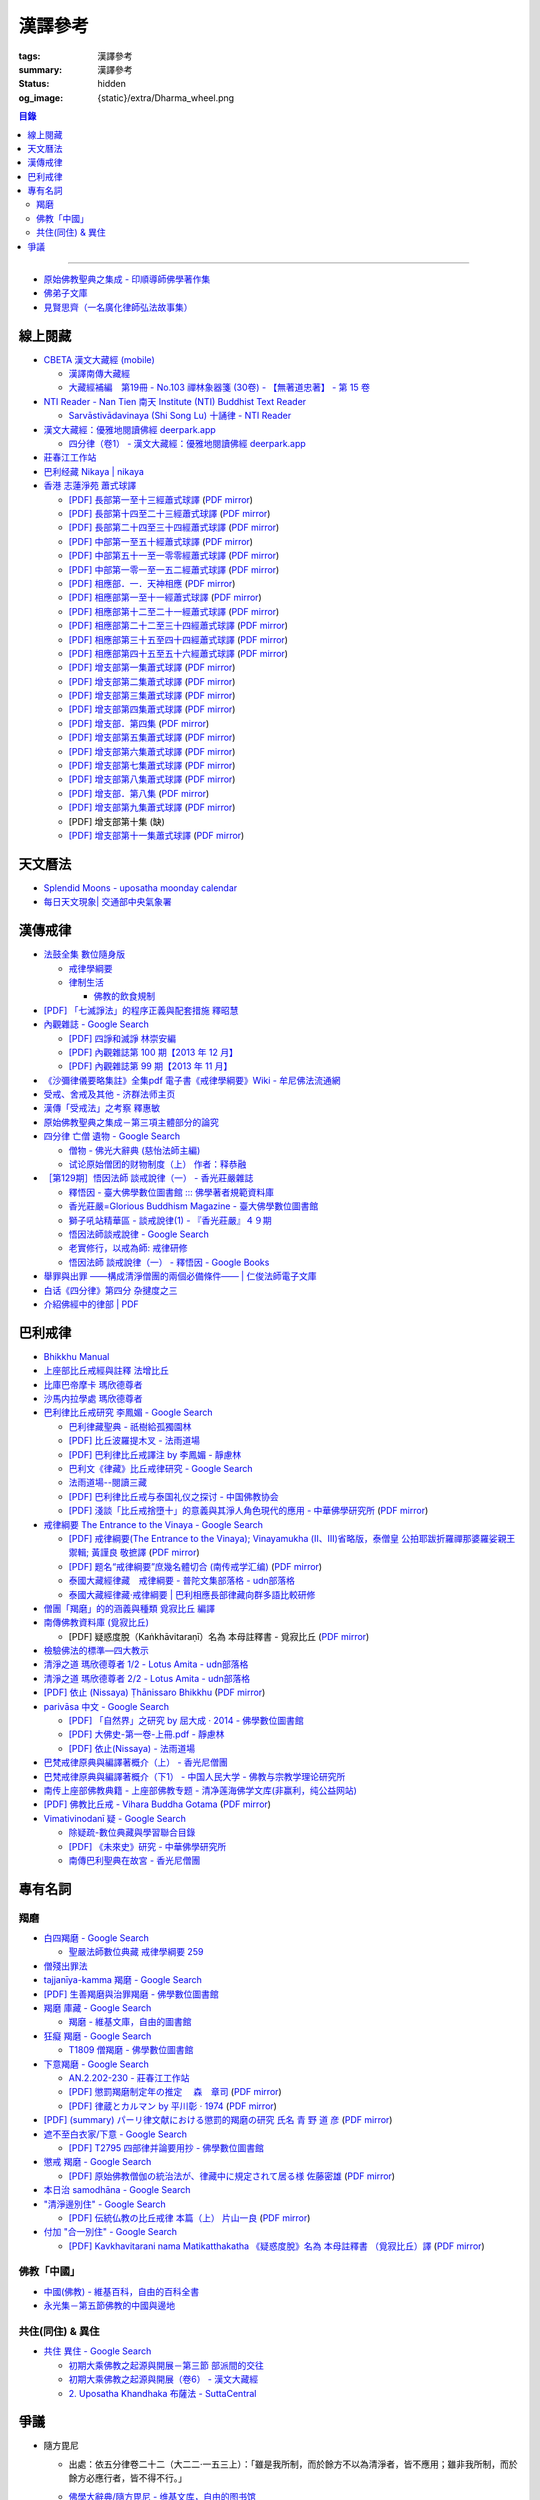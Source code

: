 漢譯參考
========

:tags: 漢譯參考
:summary: 漢譯參考
:status: hidden
:og_image: {static}/extra/Dharma_wheel.png


.. contents:: 目錄

----

- `原始佛教聖典之集成 - 印順導師佛學著作集 <https://yinshun-edu.org.tw/zh-hant/Master_yinshun/y35>`_
- `佛弟子文庫 <http://m.fodizi.tw/>`_
- `見賢思齊（一名廣化律師弘法故事集） <https://book.bfnn.org/books2/1868.htm>`_


線上閱藏
++++++++

- `CBETA 漢文大藏經 (mobile) <https://tripitaka.cbeta.org/mobile/index.php>`_

  * `漢譯南傳大藏經 <https://tripitaka.cbeta.org/mobile/index.php?index=N>`_
  * `大藏經補編　第19冊 - No.103 禪林象器箋 (30卷) - 【無著道忠著】 - 第 15 卷 <https://tripitaka.cbeta.org/mobile/index.php?index=B19n0103_015>`_

- `NTI Reader - Nan Tien 南天 Institute (NTI) Buddhist Text Reader <https://ntireader.org/>`_

  * `Sarvāstivādavinaya (Shi Song Lu) 十誦律 - NTI Reader <https://ntireader.org/taisho/t1435_56.html>`_

- `漢文大藏經：優雅地閱讀佛經 deerpark.app <https://deerpark.app/>`_

  * `四分律（卷1） - 漢文大藏經：優雅地閱讀佛經 deerpark.app <https://deerpark.app/reader/T1428/1>`_

- `莊春江工作站 <https://agama.buddhason.org/>`_
- `巴利经藏 Nikaya | nikaya <https://sutra.mobi/>`_
- `香港 志蓮淨苑 蕭式球譯 <https://www.google.com/search?q=%E8%95%AD%E5%BC%8F%E7%90%83+site%3Acn.chilin.org%2Fupload>`_

  * `[PDF] 長部第一至十三經蕭式球譯 <https://cn.chilin.org/upload/culture/doc/1666608275.pdf>`_
    (`PDF mirror <{static}/extra/pdf-mirror/chilin/1666608275.pdf>`__)
  * `[PDF] 長部第十四至二十三經蕭式球譯 <https://cn.chilin.org/upload/culture/doc/1666608287.pdf>`_
    (`PDF mirror <{static}/extra/pdf-mirror/chilin/1666608287.pdf>`__)
  * `[PDF] 長部第二十四至三十四經蕭式球譯 <https://cn.chilin.org/upload/culture/doc/1666608298.pdf>`_
    (`PDF mirror <{static}/extra/pdf-mirror/chilin/1666608298.pdf>`__)
  * `[PDF] 中部第一至五十經蕭式球譯 <https://cn.chilin.org/upload/culture/doc/1666608309.pdf>`_
    (`PDF mirror <{static}/extra/pdf-mirror/chilin/1666608309.pdf>`__)
  * `[PDF] 中部第五十一至一零零經蕭式球譯 <https://cn.chilin.org/upload/culture/doc/1666608320.pdf>`_
    (`PDF mirror <{static}/extra/pdf-mirror/chilin/1666608320.pdf>`__)
  * `[PDF] 中部第一零一至一五二經蕭式球譯 <https://cn.chilin.org/upload/culture/doc/1666608331.pdf>`_
    (`PDF mirror <{static}/extra/pdf-mirror/chilin/1666608331.pdf>`__)
  * `[PDF] 相應部．一．天神相應 <https://cn.chilin.org/upload/culture/doc/1664267165.pdf>`_
    (`PDF mirror <{static}/extra/pdf-mirror/chilin/1664267165.pdf>`__)
  * `[PDF] 相應部第一至十一經蕭式球譯 <https://cn.chilin.org/upload/culture/doc/1666608343.pdf>`_
    (`PDF mirror <{static}/extra/pdf-mirror/chilin/1666608343.pdf>`__)
  * `[PDF] 相應部第十二至二十一經蕭式球譯 <https://cn.chilin.org/upload/culture/doc/1666608353.pdf>`_
    (`PDF mirror <{static}/extra/pdf-mirror/chilin/1666608353.pdf>`__)
  * `[PDF] 相應部第二十二至三十四經蕭式球譯 <https://cn.chilin.org/upload/culture/doc/1666608363.pdf>`_
    (`PDF mirror <{static}/extra/pdf-mirror/chilin/1666608363.pdf>`__)
  * `[PDF] 相應部第三十五至四十四經蕭式球譯 <https://cn.chilin.org/upload/culture/doc/1666608375.pdf>`_
    (`PDF mirror <{static}/extra/pdf-mirror/chilin/1666608375.pdf>`__)
  * `[PDF] 相應部第四十五至五十六經蕭式球譯 <https://cn.chilin.org/upload/culture/doc/1666608387.pdf>`_
    (`PDF mirror <{static}/extra/pdf-mirror/chilin/1666608387.pdf>`__)
  * `[PDF] 增支部第一集蕭式球譯 <https://cn.chilin.org/upload/culture/doc/1666608406.pdf>`_
    (`PDF mirror <{static}/extra/pdf-mirror/chilin/1666608406.pdf>`__)
  * `[PDF] 增支部第二集蕭式球譯 <https://cn.chilin.org/upload/culture/doc/1666608417.pdf>`_
    (`PDF mirror <{static}/extra/pdf-mirror/chilin/1666608417.pdf>`__)
  * `[PDF] 增支部第三集蕭式球譯 <https://cn.chilin.org/upload/culture/doc/1666608429.pdf>`_
    (`PDF mirror <{static}/extra/pdf-mirror/chilin/1666608429.pdf>`__)
  * `[PDF] 增支部第四集蕭式球譯 <https://cn.chilin.org/upload/culture/doc/1666608443.pdf>`_
    (`PDF mirror <{static}/extra/pdf-mirror/chilin/1666608443.pdf>`__)
  * `[PDF] 增支部．第四集 <https://cn.chilin.org/upload/culture/doc/1664267342.pdf>`_
    (`PDF mirror <{static}/extra/pdf-mirror/chilin/1664267342.pdf>`__)
  * `[PDF] 增支部第五集蕭式球譯 <https://cn.chilin.org/upload/culture/doc/1666608453.pdf>`_
    (`PDF mirror <{static}/extra/pdf-mirror/chilin/1666608453.pdf>`__)
  * `[PDF] 增支部第六集蕭式球譯 <https://cn.chilin.org/upload/culture/doc/1666608464.pdf>`_
    (`PDF mirror <{static}/extra/pdf-mirror/chilin/1666608464.pdf>`__)
  * `[PDF] 增支部第七集蕭式球譯 <https://cn.chilin.org/upload/culture/doc/1666608474.pdf>`_
    (`PDF mirror <{static}/extra/pdf-mirror/chilin/1666608474.pdf>`__)
  * `[PDF] 增支部第八集蕭式球譯 <https://cn.chilin.org/upload/culture/doc/1666608494.pdf>`_
    (`PDF mirror <{static}/extra/pdf-mirror/chilin/1666608494.pdf>`__)
  * `[PDF] 增支部．第八集 <https://cn.chilin.org/upload/culture/doc/1664267292.pdf>`_
    (`PDF mirror <{static}/extra/pdf-mirror/chilin/1664267292.pdf>`__)
  * `[PDF] 增支部第九集蕭式球譯 <https://cn.chilin.org/upload/culture/doc/1677138822.pdf>`_
    (`PDF mirror <{static}/extra/pdf-mirror/chilin/1677138822.pdf>`__)
  * [PDF] 增支部第十集 (缺)
  * `[PDF] 增支部第十一集蕭式球譯 <https://cn.chilin.org/upload/culture/doc/1688874415.pdf>`_
    (`PDF mirror <{static}/extra/pdf-mirror/chilin/1688874415.pdf>`__)


天文曆法
++++++++

- `Splendid Moons - uposatha moonday calendar <https://splendidmoons.github.io/>`_
- `每日天文現象| 交通部中央氣象署 <https://www.cwa.gov.tw/V8/C/K/astronomy_day.html>`_

  ..
          Google Search: 拂曉 明相
          曙暮光 Twilight
          律制生活：佛教的飲食規制　聖嚴法師著 http://www.book853.com/show.aspx?id=45&cid=54&page=26
          聖嚴法師數位典藏 律制生活159 http://old.ddc.shengyen.org/mobile/text/05-05/159.php
          所謂明相出，即是能夠見到光明相時，在屋外伸手能夠辨別手紋時，便叫見明相，解釋成拂曉時分，比較切近。


漢傳戒律
++++++++

- `法鼓全集 數位隨身版 <http://old.ddc.shengyen.org/mobile/>`_

  * `戒律學綱要 <http://old.ddc.shengyen.org/mobile/toc/01/01-03/index.php>`_
  * `律制生活 <http://old.ddc.shengyen.org/mobile/toc/05/05-05/index.php>`_

    + `佛教的飲食規制 <http://old.ddc.shengyen.org/mobile/toc/05/05-05/d5.php>`_

- `[PDF] 「七滅諍法」的程序正義與配套措施 釋昭慧 <https://www.hcu.edu.tw/Upload/TempFiles/76ee1d49d40f4230a19de0f39b03548a.pdf>`__
- `內觀雜誌 - Google Search <https://www.google.com/search?q=%E5%85%A7%E8%A7%80%E9%9B%9C%E8%AA%8C>`__

  * `[PDF] 四諍和滅諍 林崇安編 <http://www.ss.ncu.edu.tw/~calin/article2008/13_6.pdf>`__
  * `[PDF] 內觀雜誌第 100 期【2013 年 12 月】 <https://buddhism.lib.ntu.edu.tw/FULLTEXT/JR-BJ010/bj010640859.pdf>`__

    ..
       【本期重點】佛教戒律專題研究：（1）八敬法的演變。（2）佛教戒律
       專題研究資料：四諍和滅諍。（3）南傳比丘尼犍度摘要。（4）八敬法
       資料。

       佛告阿難：「比丘諍事，法非法律非律，罪非罪，輕罪重罪，可治罪. 不可治罪，法羯磨、非法羯磨，和合羯磨、不和合羯磨，應作、不應. 作羯磨。阿難！若有如是事起，應疾集僧 ...

  * `[PDF] 內觀雜誌第 99 期【2013 年 11 月】 <https://buddhism.lib.ntu.edu.tw/FULLTEXT/JR-BJ010/bj010640854.pdf>`__

    ..
       【本期重點】：佛教戒律專題研究：（1）佛教律藏的集成和
       演變，（2）戒經略探，（3）戒經中墮法條文的次第和部派的
       演變。佛教戒律專題研究資料：（1）相言諍事與拘睒彌事件，
       （2）阿難與越比尼罪。

- `《沙彌律儀要略集註》全集pdf 電子書《戒律學綱要》Wiki - 牟尼佛法流通網 <http://www.muni-buddha.com.tw/monk_wiki/religious_discipline_wiki.html>`_

  ..
          Google 沙彌律儀: https://www.google.com/search?q=%E6%B2%99%E5%BD%8C%E5%BE%8B%E5%84%80

- `受戒、舍戒及其他 - 济群法师主页 <https://masterjiqun.com/index.php?app=@article&ac=show&id=2>`__
- `漢傳「受戒法」之考察 釋惠敏 <https://www.chibs.edu.tw/ch_html/chbj/09/chbj0904.htm>`__

  ..
     提要

     唐朝之後，漢傳之律學主要是以道宣律師（596～667）之「南山宗」為依據。本文首先對於「受比丘戒法」中之「一白三羯磨」(the Motion and the Three Annoucements；提案說一次，聲明三次），以「南山宗」對於「白」文之五句分析與「羯磨」文之二分、三段之解析為例，考察巴利語律藏原義後建議︰「南山宗」所分「白」文之第三、四句，應該合為「若僧時到，僧忍聽僧授某甲具足戒，某乙為和尚」一句來理解；而「羯磨」文也應該合「誰諸長老忍僧與某甲授具足戒，某乙為和尚者默然」為一句，及「僧已忍與某甲授具足戒竟，某乙為和尚」也如是。

     其次，對漢傳各類「受菩薩戒法」作文獻考察後發現︰現行傳戒儀式之主要依據是見月律師（1602～79）所編《傳戒正範》，將《瑜伽菩薩戒品》之「三說請佛證明」作為「正授戒體法」的羯磨文；反之，將「三問能受戒否」之羯磨文判為與「納受戒體」無關之「明開導戒法」，這是與古傳「湛然本」等「受菩薩戒法」相違。

     〔目次〕

     一、受比丘戒法之「一白三羯磨」

     1. 白文（the Motion；提案文）

     2.羯磨文（the Annoucements；聲明文）

- `原始佛教聖典之集成－第三項主體部分的論究 <https://yinshun-edu.org.tw/zh-hant/Master_yinshun/y35_05_04_03>`__

  ..
          Google 羯磨 種類: https://www.google.com/search?q=%E7%BE%AF%E7%A3%A8+%E7%A8%AE%E9%A1%9E

          生善羯磨與治罪羯磨
          一白三羯磨

          戒律學綱要 300: http://old.ddc.shengyen.org/mobile/text/01-03/300.php
          所謂羯磨法的規定，便是用來判斷羯磨法的是否合乎要求。這個規定，是要具備四個條件，羯磨才能成立。這四個條件是：

       ..
          Google "界場" 羯磨: https://www.google.com/search?q=%22%E7%95%8C%E5%A0%B4%22+%E7%BE%AF%E7%A3%A8

          《清净道论》－羯磨与结界法
          https://www.facebook.com/notes/%E4%B8%8A%E5%BA%A7%E9%83%A8%E5%8E%9F%E5%A7%8B%E4%BD%9B%E6%95%99%E4%BA%A4%E6%B5%81%E5%8C%BA/%E6%B8%85%E5%87%80%E9%81%93%E8%AE%BA%E7%BE%AF%E7%A3%A8%E4%B8%8E%E7%BB%93%E7%95%8C%E6%B3%95/183762755024517/
          在舉行羯磨的時候，如果是僧羯磨（比庫做羯磨 ... 平時界場裡面用電有個很方便的拔的東西，而且你會發現到上座部佛教的那些界場，水龍頭全部不會拉進界場裡面，電也不會拉進 ...

          佛光大辭典 (慈怡法師主編)
          戒場
          指授戒及布薩說戒之道場。如授三昧耶戒之道場，稱三昧耶戒場。在戒場內設戒壇，行授戒作法。戒場本無建築屋舍之必要，僅須於空地有結界標示即成，然為防風雨之故，古來大抵係堂內受戒與露地結界受戒兼行之。其與戒壇相異之處，戒壇乃由平地立一稍高之土壇而成，戒場則僅限平地。但亦有稱戒壇為壇場，或混稱為壇場者。舉辦授戒會道場之人師，稱為戒場主，一般多指該授戒會道場之寺院住持。又戒場主常兼任引禮師，亦常兼任授戒會三師之得戒和尚。（參閱「戒壇」2917、「結界」5181） p2913

          結界
          梵語 sīmā-bandha，或 bandhaya-sīman（音譯畔陀也死曼）。依作法而區劃一定之地域。(一)乃依「白二羯磨」之法，隨處劃定一定之界區，以免僧眾動輒違犯別眾、離宿、宿煮等過失。有關結界之範圍、方法等，諸律所說頗有出入，今依四分律所整理者，大別為攝僧界、攝衣界、攝食界等三種。

       ..
          http://buddhaspace.org/dict/fk/data/%25E5%2582%25B3%25E6%2588%2592.html
          佛光大辭典 (慈怡法師主編)
          傳戒
          指傳授戒律予出家之僧尼或在家居士之儀式。又稱開戒、放戒。就求戒者而言，則稱受戒、納戒、進戒。戒分五戒、八戒、十戒、具足戒、菩薩戒等。具足戒為授於比丘、比丘尼者；十戒為授於沙彌、沙彌尼者；八戒及五戒為授於在家之優婆塞、優婆夷者；菩薩戒則不論出家、在家皆可傳授。

       ..
          https://buddhism.lib.ntu.edu.tw/FULLTEXT/JR-HFU/nx020900.htm
          佛教布薩制度的研究 羅因
          台灣大學中文研究所
          華梵大學 第六次儒佛會通學術研討會論文集--下冊  ( 2002.07 ) 頁407-426
          華梵大學哲學系,  [臺灣 臺北]

       ..
          【第四章·迦絺那衣法·第一节·受衣时节】
          https://masterjiqun.com/index.php?app=@article&ac=show&id=605
          「迦絺那」名義和權利之研究=A Study of “Kathina”
          https://buddhism.lib.ntu.edu.tw/search/search_detail.jsp?seq=125910&comefrom=authorinfo

       ..
          寺院有哪些「職位」？「人事變動」分哪些程序
          http://m.fodizi.tw/fojiaozhishi/25060.html
          https://www.pusa123.com/pusa/wenhua/xuefo/changshi/128826.shtml
          佛在世時，僧團就有維那、守庫藏人、知食人等執事。

       ..
          https://suttacentral.net/lzh-sarv-kd14/lzh/taisho?lang=en&reference=none&highlight=false
          Sarvāstivāda Vinaya	十誦律
          14. Sayanāsana Khandhaka	臥具法
          知敷臥具人
          知食人
          知作器比丘
          知分臥具人
          知事人

- `四分律 亡僧 遺物 - Google Search <https://www.google.com/search?q=%E5%9B%9B%E5%88%86%E5%BE%8B+%E4%BA%A1%E5%83%A7+%E9%81%BA%E7%89%A9>`_

  * `僧物 - 佛光大辭典 (慈怡法師主編) <http://buddhaspace.org/dict/fk/data/%25E5%2583%25A7%25E7%2589%25A9.html>`_

    ..
       梵語 sājghika，巴利語同。即屬於僧尼團體之一切物資。又作僧祇物、僧伽物。除個人之私有物三衣一鉢外，施予個人之衣物，乃至房屋、土地等皆為共有財產，均與僧團經濟有關。以離欲修行為宗旨之釋尊教團中，對個人之私蓄有嚴格之規定。關於僧團物之取用，雖因時因地而異，惟其精神仍傳承至今。

       一般而言，僧物可分為二種：(一)四方僧物，又稱招提僧物、十方僧物、常住僧物，係僧伽所共用，而為教團之共有物，現前之僧不得私自處置。例如寺舍、田園、僕畜等皆屬之。(二)現前僧物，指現前僧（住於一寺眼前所見之比丘、比丘尼）所特用之物，即施主布施予現前僧之物，或指喪亡比丘之遺物。此外，四分律行事鈔卷中更分僧物為四種：(一)常住常住物，指大眾共用之物，如寺舍、田園、花果、樹林等，體通十方，不可分用。(二)十方常住物，指供大眾所食用之餅飯等現熟物，乃通於十方，唯限本處受用，故稱十方常住物。(三)現前現前物，指施予現前僧之物或各自之私物，係考慮現前僧之多少而供養者。(四)十方現前物，指將比丘之遺物分予十方僧者。〔正法念處經卷一十善業道品、大方等大集經卷四十四、善見律毘婆沙卷九、五分律卷二十五、四分律卷四十一、摩訶僧祇律卷二十八、十誦律卷八、卷十、卷二十八、薩婆多毘尼毘婆沙卷二、卷三、卷五、根本薩婆多部律攝卷八、有部尼陀那卷五、四分律行事鈔資持記卷中一下、釋氏要覽卷中、南海寄歸內法傳卷四亡財僧現〕（參閱「三寶物」703、「六物」1274） p5736

  * `试论原始僧团的财物制度（上） 作者：释恭融 <http://www.pacilution.com/ShowArticle.asp?ArticleID=6418>`_

- `［第129期］悟因法師 談戒說律（一） - 香光莊嚴雜誌 <http://www.gayamagazine.org/periodical/detail/180>`_

  ..
     治罪羯磨—辨明罪相以滅惡
     戒律的「輕重」，可以從什麼地方來看？具足戒分為「五篇」、「七聚」、
     「八段」，這是依戒條犯罪大小、懺悔方式等的分類。「五篇」是波羅夷、僧
     殘、波逸提、波羅提提舍尼、突吉羅。「七聚」是在五篇的基礎上，增加了偷
     蘭遮（偷蘭遮為初、二篇的近方便與次方便罪），並將突吉羅分為惡作（身業違犯）、
     惡說（語業違犯）兩聚。「八段」是依《戒本》結構對戒條的分類—波羅夷、
     僧殘、尼薩耆波逸提、波逸提、波羅提提舍尼、眾學法、七滅諍法

  * `釋悟因 - 臺大佛學數位圖書館 ::: 佛學著者規範資料庫 <https://buddhism.lib.ntu.edu.tw/author/authorinfo.jsp?ID=64915>`_
  * `香光莊嚴=Glorious Buddhism Magazine - 臺大佛學數位圖書館 <https://buddhism.lib.ntu.edu.tw/DLMBS/toModule.do?prefix=/website&page=/periodical.jsp?seq=161>`_
  * `獅子吼站精華區 - 談戒說律(1) - 『香光莊嚴』４９期 <https://buddhaspace.org/gem_browse.php/fpath=gem/brd/Buddhism/I/F001014I&num=7>`_
  * `悟因法師談戒說律 - Google Search <https://www.google.com/search?q=%E6%82%9F%E5%9B%A0%E6%B3%95%E5%B8%AB%E8%AB%87%E6%88%92%E8%AA%AA%E5%BE%8B>`_
  * `老實修行，以戒為師: 戒律研修 <https://dharma-yinlung.blogspot.com/2023/01/blog-post_31.html>`_
  * `悟因法師 談戒說律（一） - 釋悟因 - Google Books <https://books.google.com/books?id=LaxTDwAAQBAJ&pg=PP1&lpg=PP1&dq=%E6%82%9F%E5%9B%A0%E6%B3%95%E5%B8%AB%E8%AB%87%E6%88%92%E8%AA%AA%E5%BE%8B>`_

- `舉罪與出罪 ——構成清淨僧團的兩個必備條件—— | 仁俊法師電子文庫 <http://renjun.org/%E8%88%89%E7%BD%AA%E8%88%87%E5%87%BA%E7%BD%AA-%E6%A7%8B%E6%88%90%E6%B8%85%E6%B7%A8%E5%83%A7%E5%9C%98%E7%9A%84%E5%85%A9%E5%80%8B%E5%BF%85%E5%82%99%E6%A2%9D%E4%BB%B6.html>`_
- `白话《四分律》第四分 杂揵度之三 <https://www.quanxue.cn/ct_fojia/sifenl/sifenl87.html>`_
- `介紹佛經中的律部 | PDF <https://www.scribd.com/doc/30769453/%E4%BB%8B%E7%B4%B9%E4%BD%9B%E7%B6%93%E4%B8%AD%E7%9A%84%E5%BE%8B%E9%83%A8>`_


巴利戒律
++++++++

- `Bhikkhu Manual <https://bhikkhu-manual.github.io/>`_
- `上座部比丘戒經與註釋 法增比丘 <https://github.com/siongui/7rsk9vjkm4p8z5xrdtqc#%E4%B8%8A%E5%BA%A7%E9%83%A8%E6%AF%94%E4%B8%98%E6%88%92%E7%B6%93%E8%88%87%E8%A8%BB%E9%87%8B>`_
- `比庫巴帝摩卡 瑪欣德尊者 <https://github.com/siongui/7rsk9vjkm4p8z5xrdtqc#%E6%AF%94%E5%BA%AB%E5%B7%B4%E5%B8%9D%E6%91%A9%E5%8D%A1-%E7%91%AA%E6%AC%A3%E5%BE%B7%E5%B0%8A%E8%80%85>`_
- `沙馬内拉學處 瑪欣德尊者 <https://github.com/siongui/7rsk9vjkm4p8z5xrdtqc#%E6%B2%99%E9%A6%AC%E5%86%85%E6%8B%89%E5%AD%B8%E8%99%95-%E7%91%AA%E6%AC%A3%E5%BE%B7%E5%B0%8A%E8%80%85>`_
- `巴利律比丘戒研究 李鳳媚 - Google Search <https://www.google.com/search?q=%E5%B7%B4%E5%88%A9%E5%BE%8B%E6%AF%94%E4%B8%98%E6%88%92%E7%A0%94%E7%A9%B6+%E6%9D%8E%E9%B3%B3%E5%AA%9A>`_

  * `巴利律藏聖典 - 祇樹給孤獨園林 <http://www.charity.idv.tw/d1/d1.htm>`_
  * `[PDF] 比丘波羅提木叉 - 法雨道場 <http://www.dhammarain.org.tw/canon/vinaya/bhikkhupatimokkha-pc.pdf>`_
  * `[PDF] 巴利律比丘戒譯注 by 李鳳媚 - 靜慮林 <https://www.shineling.org/wp-content/uploads/2021/01/Vinaya.pdf>`_
  * `巴利文《律藏》比丘戒律研究 - Google Search <https://www.google.com/search?q=%E5%B7%B4%E5%88%A9%E6%96%87%E3%80%8A%E5%BE%8B%E8%97%8F%E3%80%8B%E6%AF%94%E4%B8%98%E6%88%92%E5%BE%8B%E7%A0%94%E7%A9%B6>`_
  * `法雨道場--閱讀三藏 <https://dhammarain.github.io/canon/canon1.html>`_

    ..
       * `pali-bhikkhu-vinaya-study巴利律比丘戒研究李凤媚电子书392页 pali-bhikkhu-vinaya-study巴利律比丘戒研究李凤媚书籍扫描PDF版-易道宝 <https://www.ydaobao.com/pali-bhikkuu3q.html>`_
       * `《巴利律比丘戒译注》作者：李凤媚【PDF】 <http://admin.zasq.net/~zazww/forum.php?mod=viewthread&tid=483925>`_
       * `比丘戒研究-李凤媚2013-05-31 11:44:22 来源 <http://www.nibbana.cn/html/2013/tuijian1_0531/8136.html>`_

  * `[PDF] 巴利律比丘戒与泰国礼仪之探讨 - 中国佛教协会 <https://www.chinabuddhism.com.cn/fayin/dharma/2014.6/2014.pdf>`_
  * `[PDF] 淺談「比丘戒捨墮十」的意義與其淨人角色現代的應用 - 中華佛學研究所 <https://www.chibs.edu.tw/ch_html/chbs/09/chbs0907.pdf>`_
    (`PDF mirror <{static}/extra/pdf-mirror/chbs0907.pdf>`__)

- `戒律綱要 The Entrance to the Vinaya - Google Search <https://www.google.com/search?q=%E6%88%92%E5%BE%8B%E7%B6%B1%E8%A6%81+The+Entrance+to+the+Vinaya>`_

  * `[PDF] 戒律綱要(The Entrance to the Vinaya); Vinayamukha (Ⅱ、Ⅲ)省略版，泰僧皇 公拍耶跋折羅禪那婆羅娑親王 禦輯; 黃謹良 敬摭譯 <https://dhammarain.github.io/canon/vinaya/Vinayamukha_II_III-cei_ri_kan_yiau_2-3.pdf>`_
    (`PDF mirror <{static}/extra/pdf-mirror/Vinayamukha_II_III-cei_ri_kan_yiau_2-3.pdf>`__)
  * `[PDF] 题名“戒律綱要”庶幾名體切合 (南传戒学汇编) <https://www.dhammatalks.net/Chinese/Sila_precepts.pdf>`_
    (`PDF mirror <{static}/extra/pdf-mirror/Sila_precepts.pdf>`__)
  * `泰國大藏經律藏　戒律綱要 - 普陀文集部落格 - udn部落格 <https://blog.udn.com/mobile/ptt1/7684611>`_
  * `泰國大藏經律藏·戒律綱要 | 巴利相應長部律藏向群多語比較研修 <https://sieii.wordpress.com/2011/07/24/%E6%B3%B0%E5%9C%8B%E5%A4%A7%E8%97%8F%E7%B6%93%E5%BE%8B%E8%97%8F%C2%B7%E6%88%92%E5%BE%8B%E7%B6%B1%E8%A6%81/>`_

- `僧團「羯磨」的的涵義與種類 覓寂比丘 編譯 <https://m.facebook.com/media/set/?set=a.906576973101592&type=3>`_

  ..
          Google Search: 僧團羯磨
          僧團「羯磨」的的涵義與種類 by 寂靜精舍 Santa Vihāra
          https://m.facebook.com/media/set/?set=a.906576973101592&type=3
          《護僧須知》
          僧團「羯磨」的的涵義與種類
          覓寂比丘 編譯

          羯磨（kamma）：是指律制僧團法定的會議。然而「羯磨」不同於一般的會議，而是佛陀在《律藏》制定的僧團法定運作會議。
          羯磨分為四種：聽許羯磨、單白羯磨、白二羯磨和白四羯磨。
          1.聽許羯磨（apalokanakammaṃ,求聽羯磨；同意羯磨）：是一種對僧團告知（sāveti）三次的羯磨。這類羯磨包括僧團對邪見沙彌施以不攝受、不共住的處罰（daṇḍakamma），以及對不受勸比丘施以梵罰（brahmadaṇḍa）等羯磨。
          2.單白羯磨（ñattikammaṃ,僅白羯磨）：是一種對僧團告白（ñatti）一次的羯磨。這類羯磨包括僧團的布薩、自恣等羯磨。
          3.白二羯磨（ñattidutiyakammaṃ,以告白為第二的羯磨）：是一種對僧團一次告白和隨後一次宣告（anussāvana）的羯磨；即一次告白加一次宣告為白二羯磨。這類羯磨包括僧團的結界（結不離衣界和結布薩堂等）及授與卡提那衣等羯磨。
          4.白四羯磨（ñatticatutthakammaṃ,以告白為第四的羯磨）：是一種對僧團一次告白和隨後三次宣告的羯磨；即一次告白加三次宣告為白四羯磨。這類羯磨包括受具足戒、給犯僧初餘罪比丘的出罪等羯磨。
          「告白（ñatti）」：是一種制式〔法定〕的羯磨語內容──將羯磨的事項或目的向僧團宣告，這類似於現今會議的提案。
          「宣告（anussāvana）」：是一種制式的羯磨語──即重述告白的內容，並在詢問僧眾是否同意此內容後作總結。
          僧團羯磨必須同時具備五個條件，才算有效的羯磨；如果其中任何一個條件失壞或有缺失，該項羯磨即無效。這五個條件為──
          1.對象成就（vatthusampatti）：是指羯磨的對象要合乎規定，例如：被羯磨的對象應在場就不能缺席；應承認自白就不能沉默不語；求受具足戒者必須為滿二十歲者、非般達卡等十三種不能受具足戒的人，等等。
          2.告白成就（ñattisampatti,提案成就）：在宣說告白時，避免五種過失：沒提及對象、沒提及僧團、沒提及人、沒有告白或最後才告白。
          3.宣告成就（anussāvanasampatti,隨羯磨語成就）：在宣說羯磨語時，避免五種過失──沒提及對象、沒提及僧團、沒提及人、缺少宣告或非時宣告。
          4.界成就（sīmāsampatti）：舉行羯磨的界場沒有界相破損、無界相、界重疊等十一種失壞、缺失。
          5.眾成就（parisāsampatti）：參加羯磨的合格比丘達到法定人數；界內除了如法請假的比丘外，不能有其他比丘（不來參加）；僧團成員必須處在伸手所及處之內。舉行僧團羯磨有法定人數的規定，至少為四位合格的清淨比丘。因羯磨種類的不同，法定人數的規定稍有不同──一般僧團羯磨的法定人數為至少四位比丘；在邊地受具足戒、自恣、授與卡提那衣等羯磨必須至少五位比丘才能執行；在中印度的受具足戒羯磨至少十位比丘才能執行；對犯僧初餘罪比丘的出罪羯磨至少二十位比丘才能執行。
          律制僧團的羯磨不同於一般會議，是採取完全民主的全數決。在舉行羯磨的告白（ñatti）及宣告（anussāvana）期間，若有在場的比丘提出異議，該羯磨即無效。
          VinsA.(pg. 391-413); VinlṬ.(pg. 2.0265-295)

- `南傳佛教資料庫 (覓寂比丘) <https://onedrive.live.com/?authkey=%21ALmYY8amFTE5Ljc&id=B7AD4DBC5664F05C%21107&cid=B7AD4DBC5664F05C>`__

  * [PDF] 疑惑度脫（Kaṅkhāvitaraṇī）名為 本母註釋書 - 覓寂比丘
    (`PDF mirror <{static}/extra/pdf-mirror/overcoming-doubts-unfinished.pdf>`__)

- `檢驗佛法的標準—四大教示 <https://www.facebook.com/238740526277955/posts/539201356231869/>`_

  ..
          四大教示，巴利語 cattāro mahāpadesā，意為檢驗佛法的四個標準。在經律中，有兩種四大教示：一、出現在經藏《長部·大品》的稱為「經的四大教示」 (Sutte cattāro mahāpadesā)，二、出現在《律藏·大品‧藥篇》的稱為「篇章的四大教示」(Khandhake cattāro mahāpadesā)。篇章的四大教示為判斷是否隨順於佛陀所許可的四種方法，屬於律制的檢驗標準，在此不作詳論。

          https://c.cari.com.my/forum.php?mod=viewthread&tid=3788384

          2015年12月11日 觅寂尊者在马来西亚悉达林三藏研习营的讲稿。

          四大教法，巴利语「Cattāro Mahāpadesā」，意思是确认佛法的四大准则。在经律中，有两种四大教法：一个是出现在经藏《长部&#8231;大品》的称为「经的四大教法」（Sutte cattāro mahāpadesā），第二个是出现在《律藏&#8231;大品&#8231;药犍度》的称为「犍度的四大教法」（Khandhake cattāro mahāpadesā）。犍度的四大教法为判断是否随顺于佛陀所许可的四种方法，属于律制的检验标准；经的四大教法，是佛陀在八十岁那年在财富城的阿难塔庙中所教导的，记载在《大般涅槃经》。

- `清淨之道  瑪欣德尊者 1/2 - Lotus Amita - udn部落格 <https://blog.udn.com/mobile/milene/158092625>`_
- `清淨之道  瑪欣德尊者 2/2 - Lotus Amita - udn部落格 <https://blog.udn.com/mobile/milene/158094493>`_
- `[PDF] 依止 (Nissaya) Ṭhānissaro Bhikkhu <https://dhammarain.github.io/books/nissaya.pdf>`_
  (`PDF mirror <{static}/extra/pdf-mirror/nissaya.pdf>`__)
- `parivāsa 中文 - Google Search <https://www.google.com/search?q=pariv%C4%81sa+%E4%B8%AD%E6%96%87>`__

  * `[PDF] 「自然界」之研究 by 屈大成 · 2014 - 佛學數位圖書館 <http://buddhism.lib.ntu.edu.tw/FULLTEXT/JR-MAG/mag543289.pdf>`__
  * `[PDF] 大佛史-第一卷-上冊.pdf - 靜慮林 <https://www.shineling.org/wp-content/uploads/2020/10/%E5%A4%A7%E4%BD%9B%E5%8F%B2-%E7%AC%AC%E4%B8%80%E5%8D%B7-%E4%B8%8A%E5%86%8A.pdf>`_
  * `[PDF] 依止(Nissaya) - 法雨道場 <http://www.dhammarain.org.tw/books/nissaya.pdf>`_

    ..
       / 原著者：他尼沙羅 比丘 Thanissaro Bhikkhu
       / 編譯者：庫那威羅 比丘等 Guṇavīra Bhikkhu and others

- `巴梵戒律原典與編譯著概介（上） - 香光尼僧團 <http://www.gaya.org.tw/journal/m20/20-book2.htm>`_
- `巴梵戒律原典與編譯著概介（下1） - 中国人民大学 - 佛教与宗教学理论研究所 <https://isbrt.ruc.edu.cn/index.php?type=newsview&id=383>`_

  ..
     佛教圖書館館訊 第二十三期 89年 9月
     巴梵戒律原典與編譯著概介（下）
     英國布里斯托大學神學與宗教研究所博士生　釋自軒

- `南传上座部佛教典籍 - 上座部佛教专题 - 清净莲海佛学文库(非赢利，纯公益网站) <http://fotxt.jixiangyun.com/bencandy.php?fid-433-id-14050-page-1.htm>`_
- `[PDF] 佛教比丘戒 - Vihara Buddha Gotama <https://vbgnet.org/Articles/The-Buddhist-Monks-Precepts%20-Chinese-2009.pdf>`_
  (`PDF mirror <{static}/extra/pdf-mirror/The-Buddhist-Monks-Precepts-Chinese-2009.pdf>`__)
- `Vimativinodanī 疑 - Google Search <https://www.google.com/search?q=Vimativinodan%C4%AB+%E7%96%91>`_

  * `除疑疏-數位典藏與學習聯合目錄 <https://catalog.digitalarchives.tw/item/00/61/10/fb.html>`_

    .. 附註:此夾貝葉經以緬文抄刻巴利語成書，初步整理其抄刻內容為《除疑疏》(Vimativinodanī tīkā，巴利語直譯中文題名)，屬巴利三藏中《律藏》之疏鈔。容分為五個部份，分別擁有出版標記頁，分別記載其抄刻完成年代，大致完成於緬曆1225年9月(約西元1863年)，於第三與第四部份的出版標記頁詳載捐獻者資料，此件經文完整。

  * `[PDF] 《未來史》研究 - 中華佛學研究所 <http://www.chibs.edu.tw/ch_html/chbs/14/chbs1404.pdf>`_

    .. Vimativinodanī. （《斷疑》），是有關對律的再注釋的書（sub-commentary），而不是《書. 史》記載的Vimaticchedanī。據DPPN，Vimaticchedanī 是對阿

  * `南傳巴利聖典在故宮 - 香光尼僧團 <http://www.gaya.org.tw/journal/m51/51-main3.htm>`_

    .. 除疑（Vimativinodanī）, 1, 巴利語, 1902, 贈善025919. 26, 除疑疏（Vimativinodanī tīkā）, 1, 巴利語, 1904, 贈善025900. 27, 攝律義（Vinayasaṅgaha）（第二冊）, 2 ...


專有名詞
++++++++


羯磨
####

- `白四羯磨 - Google Search <https://www.google.com/search?q=%E7%99%BD%E5%9B%9B%E7%BE%AF%E7%A3%A8>`__

  * `聖嚴法師數位典藏 戒律學綱要 259 <http://old.ddc.shengyen.org/mobile/text/01-03/259.php>`_

- `僧殘出罪法 <{filename}getting-up-community-initial-subsequent%zh-hant.rst>`_

  ..
          摩那埵- 比丘僧尼戒律儀
          https://www.dharmazen.org/X1Chinese/D45Dictionary/D09Sila001/D09-1-0006.htm
          僧殘：梵語 samghāvaśesa，音譯為僧伽婆尸沙、僧伽胝施沙。意即眾餘、眾決斷、僧初殘。此罪次於波羅夷，被列入重罪。犯此罪者，即被處罰別住之刑，並依教團作法，受六夜摩那埵（mānāpya，巴 mānatta，即悅眾意、意喜之意）之滅罪法，洗淨殘餘之罪垢，始可恢復僧尼之資格，故稱僧殘。

          六夜摩那埵，即六夜間被褫奪種種權利，另外住宿之意，與所謂禁足同義。如再掩飾其罪垢不肯坦白，即加罰相當日數之波利婆沙（parivāsa，意即重別住），後再受六夜摩那埵。僧殘罪在教團屬於重罪，故其作法甚為嚴肅莊重。初被告被傳至眾僧之前受警誡，令其自覺後，告訴其所犯之罪名與事實，如能坦白吐露並悔過，則僅處以六夜摩那埵。教團對於摩那埵之被告，必依一白三羯磨之作法，三度提出動議，徵詢眾僧之同意。六夜摩那埵結束後，被告須在比丘二十人以上（比丘尼則須有比丘、比丘尼各二十人以上）之大眾前告白懺悔，教團亦依法作完儀式，令其復位。僧殘罪在比丘有故意失精等十三種，比丘尼有婚姻媒妁等十七種，其中七種係僧尼共通者。波利婆沙Parivāsa是驅逐有犯僧殘之比丘、比丘尼而令住一特定居所，故稱為別住。英文為abode , stay , sojourn；the expulsion of a guilty member Buddh。

          犯僧殘者於僧眾面前呵責犯過比丘，並宣告剝奪其三十五事之權利，如奪其供給、證正他事之權利等。五事共有七項，故合成三十五事，稱奪三十五事。此三十五事中。初十奪其師德，次十奪其隨意所行，次十事奪其供事，後餘五不聽于知他事。應順行此法，若違犯一事，罪則不滅，不得與出罪羯磨。

- `tajjanīya-kamma 羯磨 - Google Search <https://www.google.com/search?q=tajjan%C4%ABya-kamma+%E7%BE%AF%E7%A3%A8>`_
- `[PDF] 生善羯磨與治罪羯磨 - 佛學數位圖書館 <https://buddhism.lib.ntu.edu.tw/FULLTEXT/JR-MAG/mag576928.pdf>`_

  ..
     佛教的羯磨法依性質，可以分為「生善羯磨」與「治罪羯磨」，或「生
     善羯磨」與「滅惡羯磨」，這是從兩個面向來促進僧眾的和合。律典裡提到：
     「有二種羯磨，一治罪羯磨，二成善羯磨。治罪羯磨者：謂苦切羯磨、依止羯
     磨、驅出羯磨、下意羯磨、擯羯磨，如是等苦惱羯磨，是名治罪羯磨。成善羯
     磨者：謂受戒羯磨、布薩羯磨、自恣羯磨、出罪羯磨、布草羯磨，如是等能成
     善法羯磨，是名成善羯磨。」

- `羯磨 庫藏 - Google Search <https://www.google.com/search?q=%E7%BE%AF%E7%A3%A8+%E5%BA%AB%E8%97%8F>`_

  * `羯磨 - 維基文庫，自由的圖書館 <https://zh.m.wikisource.org/zh-hant/%E7%BE%AF%E7%A3%A8>`_

    ..
       羯磨一卷(出曇無德律)
       曹魏安息沙門曇諦譯
       差守庫藏物人羯磨文
       持亡者衣鉢與看病人羯磨文

- `狂癡 羯磨 - Google Search <https://www.google.com/search?q=%E7%8B%82%E7%99%A1+%E7%BE%AF%E7%A3%A8>`_

  * `T1809 僧羯磨 - 佛學數位圖書館 <http://buddhism.lib.ntu.edu.tw/FULLTEXT/sutra/chi_pdf/sutra17/T40n1809.pdf>`_

    .. 此那那由比丘心亂狂癡，或憶說戒，或不憶說戒，或來或不來。若僧時到，僧忍聽。與此比丘作心亂狂癡羯磨，若憶若不憶，若來若不來，僧作羯磨說戒。白如是。』羯磨准作。」

- `下意羯磨 - Google Search <https://www.google.com/search?q=%E4%B8%8B%E6%84%8F%E7%BE%AF%E7%A3%A8>`_

  * `AN.2.202-230 - 莊春江工作站 <https://agama.buddhason.org/AN/AN0421.htm>`_

    ..
       增支部2集202-230經(莊春江譯)

       「比丘們！緣於二個理由，波羅提木叉被如來為弟子們安立……（中略）波羅提木叉誦說被安立……波羅提木叉擱置被安立……自恣被安立……自恣擱置被安立……苦切羯磨被安立……依止羯磨被安立……驅擯羯磨被安立……下意羯磨被安立……舉罪羯磨被安立……給與別住被安立……本日治被安立……給與摩那埵被安立……出罪被安立……復權被安立……驅擯被安立……具足戒被安立……白羯磨被安立……白二羯磨被安立……白四羯磨被安立……在未安立的上被安立……在已安立的上者被隨安立(補制)……安立面前毘尼被安立……憶念毘尼被安立……不癡毘尼被安立……承認作的事(自言治)被安立……多數決被安立……覓罪相被安立……草覆蓋被安立，哪二個？為了僧團的良善狀態、為了僧團的安樂狀態……為了難羞愧人們的折伏、為了美善比丘們的樂住……為了當生諸漏的自制、為了來世諸漏的防衛……為了當生諸敵意的自制、為了來世諸敵意的防衛……為了當生諸敵意的自制、為了來世諸罪過的防衛……為了當生諸害怕的自制、為了來世諸害怕的防衛……為了當生諸不善法的自制、為了來世諸不善法的防衛……為了對在家人的憐愍、為了對惡欲求比丘們黨翼的斷絕……為了無淨信者們的淨信、為了有淨信者們的增大……為了正法的存續、為了律的資助，比丘們！緣於這二個理由，如來為弟子安立草覆蓋。」

       毘尼中略[品]終了。

  * `[PDF] 懲罰羯磨制定年の推定 　森　章司 <http://www.sakya-muni.jp/pdf/mono21_ke11.pdf>`_
    (`PDF mirror <{static}/extra/pdf-mirror/mono21_ke11.pdf>`__)

    .. 下意羯磨（paTisAraNiya-kamma）：信心あり、浄心ある在家者に礼を失する行為をなし. た者に、サンガの命によってその在家者に対して悔過させる。 不見罪挙羯磨（ApattiyA ...

  * `[PDF] 律蔵とカルマン by 平川彰 · 1974 <https://otani.repo.nii.ac.jp/record/7619/files/BGS_020-04.pdf>`_
    (`PDF mirror <{static}/extra/pdf-mirror/BGS_020-04.pdf>`__)

    .. 律蔵の羯磨には、人数の点からいって、四比丘でなしう. る羯磨、五比丘でなす羯磨、十比丘でなす羯磨 ... 下意羯磨 (patisāraniya). 拳罪羯磨 (ukkhepaniya). 罪を見ざる ...

- `[PDF] (summary) パーリ律文献における懲罰的羯磨の研究 氏名 青 野 道 彦 <https://repository.dl.itc.u-tokyo.ac.jp/record/7947/files/A31188_summary.pdf>`_
  (`PDF mirror <{static}/extra/pdf-mirror/A31188_summary.pdf>`__)
- `遮不至白衣家/下意 - Google Search <https://www.google.com/search?q=%E9%81%AE%E4%B8%8D%E8%87%B3%E7%99%BD%E8%A1%A3%E5%AE%B6%2F%E4%B8%8B%E6%84%8F>`_

  * `[PDF] T2795 四部律并論要用抄 - 佛學數位圖書館 <http://buddhism.lib.ntu.edu.tw/FULLTEXT/sutra/chi_pdf/sutra24/T85n2795.pdf>`_

- `懲戒 羯磨 - Google Search <https://www.google.com/search?q=%E6%87%B2%E6%88%92+%E7%BE%AF%E7%A3%A8>`_

  * `[PDF] 原始佛教僧伽の統治法が、律藏中に規定されて居る様 佐藤密雄 <https://archives.bukkyo-u.ac.jp/rp-contents/BN/0021/BN00210R054.pdf>`_
    (`PDF mirror <{static}/extra/pdf-mirror/BN00210R054.pdf>`__)

- `本日治 samodhāna - Google Search <https://www.google.com/search?q=%E6%9C%AC%E6%97%A5%E6%B2%BB+samodh%C4%81na>`_
- `"清淨邊別住" - Google Search <https://www.google.com/search?q=%22%E6%B8%85%E6%B7%A8%E9%82%8A%E5%88%A5%E4%BD%8F%22>`_

  * `[PDF] 伝統仏教の比丘戒律 本篇（上） 片山一良 <http://repo.komazawa-u.ac.jp/opac/repository/all/14048/KJ00005114310.pdf>`_
    (`PDF mirror <{static}/extra/pdf-mirror/KJ00005114310.pdf>`__)

    ..
       り治す「本日治」 (mūlāya patikassati) の罰が与えられる。 「復帰」 (abbhāna)とは,. すべてを終えて許される出罪のことであり,そのための儀式には20人の僧団が求め ...

- `付加 "合一別住" - Google Search <https://www.google.com/search?q=%E4%BB%98%E5%8A%A0+%22%E5%90%88%E4%B8%80%E5%88%A5%E4%BD%8F%22>`_

  * `[PDF] Kavkhavitarani nama Matikatthakatha 《疑惑度脫》名為 本母註釋書 （覓寂比丘）譯 <http://www.agamarama.com/Ch_Tipitaka(s)_htm/V/jiebenzhu.pdf>`_
    (`PDF mirror <{static}/extra/pdf-mirror/jiebenzhu.pdf>`__)


佛教「中國」
############

- `中國(佛教) - 維基百科，自由的百科全書 <https://zh.wikipedia.org/zh-hant/%E4%B8%AD%E5%9C%8B_(%E4%BD%9B%E6%95%99)>`__
- `永光集－第五節佛教的中國與邊地 <https://yinshun-edu.org.tw/zh-hant/book/export/html/3704>`__


共住(同住) & 異住
#################

- `共住 異住 - Google Search <https://www.google.com/search?q=%E5%85%B1%E4%BD%8F%20%E7%95%B0%E4%BD%8F>`_

  * `初期大乘佛教之起源與開展－第三節  部派間的交往 <https://yinshun-edu.org.tw/zh-hant/book/export/html/3430>`_

    .. 「異住」就是破僧，定義及處分，如《摩訶僧祇律》卷二六（大正二二‧四四一上）說：. 「一住處，共一界，別眾布薩，別自恣，別作僧事，是名破僧。

  * `初期大乘佛教之起源與開展（卷6） - 漢文大藏經 <https://deerpark.app/reader/Y0035/6>`_

    .. 如上面所說破僧比丘等「異住比丘」，《十誦律》也譯為「不共住」。這也是「盡壽不應共語、共住、共食；不共佛、法 ...

  * `2. Uposatha Khandhaka 布薩法 - SuttaCentral <https://suttacentral.net/lzh-mi-kd2/lzh/taisho>`_

    .. 見異住比丘作同住想。見T 0128a15 已憶問共說戒。有一住處。諸比丘集欲布薩T 0128a16 說戒。見異住比丘。於界疑於比丘無疑。不T 0128a17 憶不問便說戒。有一住處。諸 ...


爭議
++++

- 隨方毘尼

  * 出處：依五分律卷二十二（大二二‧一五三上）：「雖是我所制，而於餘方不以為清淨者，皆不應用；雖非我所制，而於餘方必應行者，皆不得不行。」
  * | `佛學大辭典/隨方毘尼 - 维基文库，自由的图书馆 <https://zh.m.wikisource.org/wiki/%E4%BD%9B%E5%AD%B8%E5%A4%A7%E8%BE%AD%E5%85%B8/%E9%9A%A8%E6%96%B9%E6%AF%98%E5%B0%BC>`_
    | 義淨三藏以五分律之文為譯者之謬。寄歸傳二曰：「有現著非法衣服將為無過。引彼略教文云：此方不淨，餘方清淨。得行無罪者，斯乃譯者之謬，意不然矣。」
    | `《南海寄歸內法傳》卷第二 - NTI Reader <http://ntireader.org/taisho/t2125_02.html>`_
  * | `[PDF] 戒律對修道的重要 - 本因法師 <https://www.yidesi.org/jiehui/07jie.pdf>`_
    | `戒律對修道的重要--本因法師宣講於印度那瀾陀大寺 <http://yidesi2012.blogspot.com/2014/07/blog-post_70.html>`_
  * `隨方毘尼 瑪欣德 - Google Search <https://www.google.com/search?q=%E9%9A%A8%E6%96%B9%E6%AF%98%E5%B0%BC+%E7%91%AA%E6%AC%A3%E5%BE%B7>`_

    + `本来面目 - The Way It Is - 【玛欣德尊者与北传法师对话】 - Facebook <https://www.facebook.com/originalbuddhismthewayitis/photos/a.542693495930264/878222792377331/?type=3>`_
    + `上座部佛教有必要這麼保守嗎？ - dhooray 的部落格 - udn部落格 <https://blog.udn.com/mobile/dhooray/11472463>`_

  * `曾经听人说“随方毗尼”，什么是“随方毗尼”？_百度知道 <https://zhidao.baidu.com/question/569424757/answer/1435257620.html>`_

    ..
       ：《五分律》提到：“虽是我所制，而余方不以为清净者，皆不应用；虽非我所制，而于余方必应行者，皆不得不行。”有些北传法师引这一段律文做为自己因时因地不奉行戒律的借口，称为“随方毗尼”。然而，《五分律》是化地部（弥沙塞部）所传诵，在其他各部律似乎没有类似的记载。我们只能说，这种说法只是化地部自己内部的一种传说，否则大家各说纷纭，莫衷一是，就会很分歧、很混乱，僧团就无法和合，而且会破坏律制！在《律藏》中，佛陀为住在边地（中印度以外的地方）的比丘开了四种规定，这或许可以称之为“随方毗尼”吧！1、在边地允许持律五人僧为人授具足戒。2、在边地允许穿多层底的鞋子。3、在边地允许常常沐浴。4、在边地允许用兽皮来做敷具。

       是说戒律(毗尼)可随各地之风土习俗而有开制、缓急之别。随风俗民情之需，对戒律可斟酌取舍。即戒律中佛陀未禁止之事、未开许之事等，得随顺地方之风土、气候等而斟酌开许废止。

  * `學佛知津 17 <http://old.ddc.shengyen.org/mobile/text/05-04/17.php>`_
  * `法鼓妙音(2/4) 【 聖嚴法師開示精選 】佛戒的起源 - 法鼓山天南寺 <https://tannan.ddm.org.tw/xmnews/cont?xsmsid=0K315614578812001112&sid=0L104601555071176036>`_

